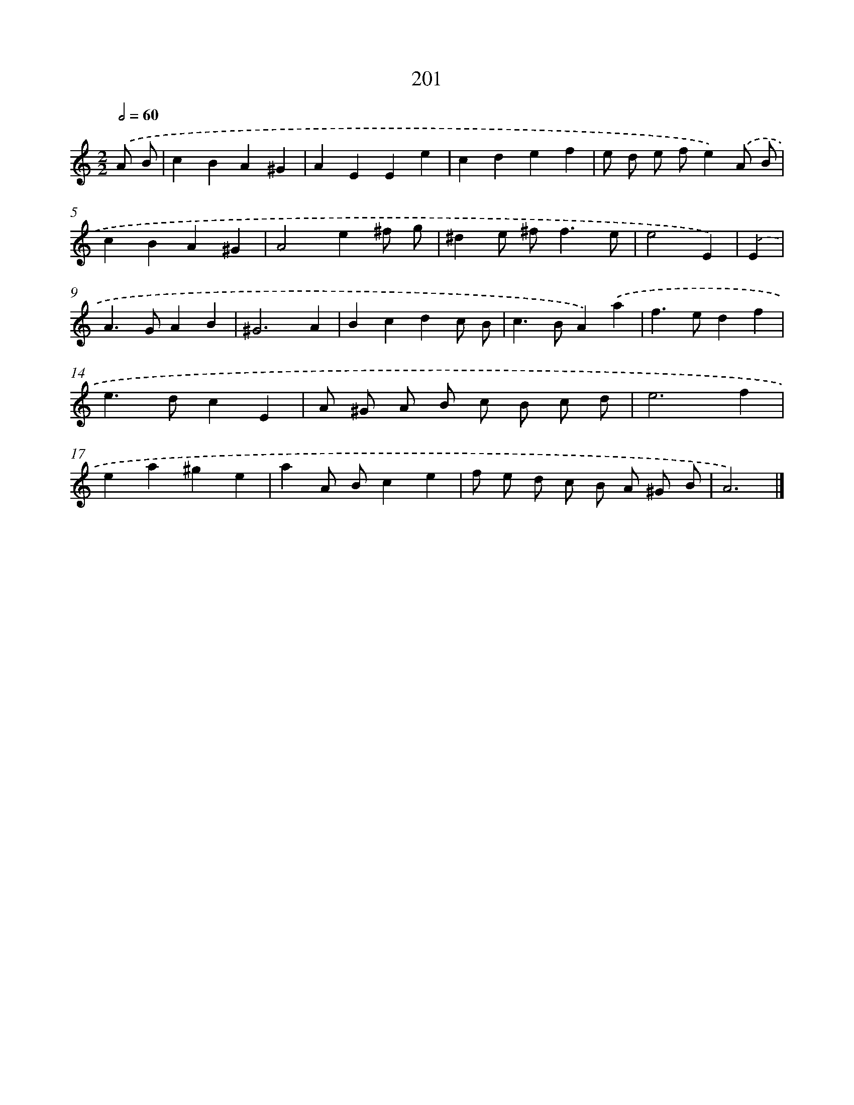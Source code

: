 X: 11694
T: 201
%%abc-version 2.0
%%abcx-abcm2ps-target-version 5.9.1 (29 Sep 2008)
%%abc-creator hum2abc beta
%%abcx-conversion-date 2018/11/01 14:37:17
%%humdrum-veritas 4042135681
%%humdrum-veritas-data 1245193602
%%continueall 1
%%barnumbers 0
L: 1/4
M: 2/2
Q: 1/2=60
K: C clef=treble
.('A/ B/ [I:setbarnb 1]|
cBA^G |
AEEe |
cdef |
e/ d/ e/ f/e).('A/ B/ |
cBA^G |
A2e^f/ g/ |
^de/ ^f<fe/ |
e2E) |
.('E [I:setbarnb 9]|
A>GAB |
^G3A |
Bcdc/ B/ |
c>BA).('a |
f>edf |
e>dcE |
A/ ^G/ A/ B/ c/ B/ c/ d/ |
e3f |
ea^ge |
aA/ B/ce |
f/ e/ d/ c/ B/ A/ ^G/ B/ |
A3) |]
